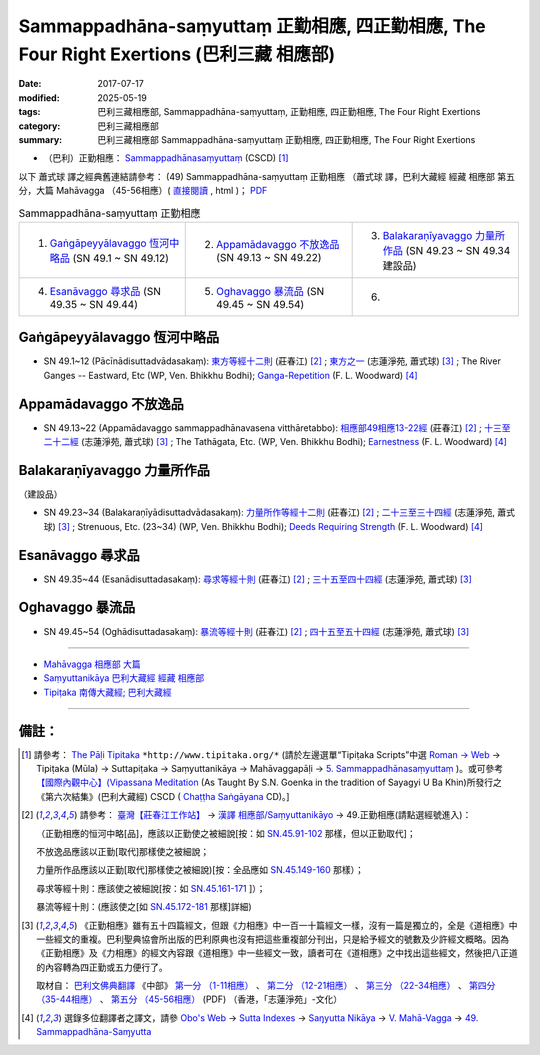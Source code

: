 Sammappadhāna-saṃyuttaṃ 正勤相應, 四正勤相應, The Four Right Exertions (巴利三藏 相應部)
#############################################################################################

:date: 2017-07-17
:modified: 2025-05-19
:tags: 巴利三藏相應部, Sammappadhāna-saṃyuttaṃ, 正勤相應, 四正勤相應, The Four Right Exertions
:category: 巴利三藏相應部
:summary: 巴利三藏相應部 Sammappadhāna-saṃyuttaṃ 正勤相應, 四正勤相應, The Four Right Exertions


- （巴利）正勤相應： `Sammappadhānasaṃyuttaṃ <https://tipitaka.org/romn/cscd/s0305m.mul4.xml>`__ (CSCD) [1]_


以下 蕭式球 譯之經典舊連結請參考： (49) Sammappadhāna-saṃyuttaṃ 正勤相應 （蕭式球 譯，巴利大藏經 經藏 相應部 第五分，大篇 Mahāvagga （45-56相應）( `直接閱讀 <https://nanda.online-dhamma.net/doc-pdf-etc/siusk-chilieng-hk/相應部-第五分（45-56相應）.html>`__ , html )； `PDF <https://nanda.online-dhamma.net/doc-pdf-etc/siusk-chilieng-hk/%E7%9B%B8%E6%87%89%E9%83%A8-%E7%AC%AC%E4%BA%94%E5%88%86%EF%BC%8845-56%E7%9B%B8%E6%87%89%EF%BC%89-bookmarked.pdf>`__ 


.. list-table:: Sammappadhāna-saṃyuttaṃ 正勤相應
  :widths: 25 25 25 

  * - 1. `Gaṅgāpeyyālavaggo 恆河中略品`_ (SN 49.1 ~ SN 49.12)
    - 2. `Appamādavaggo 不放逸品`_ (SN 49.13 ~ SN 49.22)
    - 3. `Balakaraṇīyavaggo 力量所作品`_ (SN 49.23 ~ SN 49.34 建設品)
  * - 4. `Esanāvaggo 尋求品`_ (SN 49.35 ~ SN 49.44)
    - 5. `Oghavaggo 暴流品`_ (SN 49.45 ~ SN 49.54)
    - 6. 

Gaṅgāpeyyālavaggo 恆河中略品
+++++++++++++++++++++++++++++++

.. _sn49_1_12:

- SN 49.1~12 (Pācīnādisuttadvādasakaṃ): `東方等經十二則 <https://agama.buddhason.org/SN/SN1529.htm>`__ (莊春江) [2]_ ; `東方之一 <http://www.chilin.edu.hk/edu/report_section_detail.asp?section_id=61&id=355>`__ (志蓮淨苑, 蕭式球) [3]_ ; The River Ganges -- Eastward, Etc (WP, Ven. Bhikkhu Bodhi); `Ganga-Repetition <https://obo.genaud.net/dhamma-vinaya/pali/sn/05_mv/sn05.49.001-012.pali.bd.htm#p1>`__ (F. L. Woodward) [4]_

Appamādavaggo 不放逸品
+++++++++++++++++++++++++

.. _sn49_13_22:

- SN 49.13~22 (Appamādavaggo sammappadhānavasena vitthāretabbo): `相應部49相應13-22經 <https://agama.buddhason.org/SN/SN1530.htm>`__ (莊春江) [2]_ ; `十三至二十二經 <http://www.chilin.edu.hk/edu/report_section_detail.asp?section_id=61&id=355>`__ (志蓮淨苑, 蕭式球) [3]_ ; The Tathāgata, Etc. (WP, Ven. Bhikkhu Bodhi); `Earnestness <https://obo.genaud.net/dhamma-vinaya/pali/sn/05_mv/sn05.49.013-022.pali.bd.htm#p13>`__ (F. L. Woodward) [4]_

Balakaraṇīyavaggo 力量所作品
+++++++++++++++++++++++++++++++

（建設品）

.. _sn49_23_34:

- SN 49.23~34 (Balakaraṇīyādisuttadvādasakaṃ): `力量所作等經十二則 <https://agama.buddhason.org/SN/SN1531.htm>`__ (莊春江) [2]_ ; `二十三至三十四經 <http://www.chilin.edu.hk/edu/report_section_detail.asp?section_id=61&id=355>`__ (志蓮淨苑, 蕭式球) [3]_ ; Strenuous, Etc. (23~34) (WP, Ven. Bhikkhu Bodhi); `Deeds Requiring Strength <https://obo.genaud.net/dhamma-vinaya/pali/sn/05_mv/sn05.49.023-034.pali.bd.htm#p23>`__ (F. L. Woodward) [4]_

Esanāvaggo 尋求品
++++++++++++++++++++

.. _sn49_35_44:

- SN 49.35~44 (Esanādisuttadasakaṃ): `尋求等經十則 <https://agama.buddhason.org/SN/SN1532.htm>`__ (莊春江) [2]_ ; `三十五至四十四經 <http://www.chilin.edu.hk/edu/report_section_detail.asp?section_id=61&id=355>`__ (志蓮淨苑, 蕭式球) [3]_

Oghavaggo 暴流品
+++++++++++++++++++

.. _sn49_45_54:

- SN 49.45~54 (Oghādisuttadasakaṃ): `暴流等經十則 <https://agama.buddhason.org/SN/SN1533.htm>`__ (莊春江) [2]_ ; `四十五至五十四經 <http://www.chilin.edu.hk/edu/report_section_detail.asp?section_id=61&id=355>`__ (志蓮淨苑, 蕭式球) [3]_

------

- `Mahāvagga 相應部 大篇 <{filename}samyutta-nikaaya%zh.rst#mahavagga>`__  

- `Saṃyuttanikāya 巴利大藏經 經藏 相應部 <{filename}samyutta-nikaaya%zh.rst>`__

- `Tipiṭaka 南傳大藏經; 巴利大藏經 <{filename}/articles/tipitaka/tipitaka%zh.rst>`__

------

備註：
+++++++

.. [1] 請參考： `The Pāḷi Tipitaka <http://www.tipitaka.org/>`__ ``*http://www.tipitaka.org/*`` (請於左邊選單“Tipiṭaka Scripts”中選 `Roman → Web <http://www.tipitaka.org/romn/>`__ → Tipiṭaka (Mūla) → Suttapiṭaka → Saṃyuttanikāya → Mahāvaggapāḷi → `5. Sammappadhānasaṃyuttaṃ <https://tipitaka.org/romn/cscd/s0305m.mul4.xml>`__ )。或可參考 `【國際內觀中心】(Vipassana Meditation <http://www.dhamma.org/>`__ (As Taught By S.N. Goenka in the tradition of Sayagyi U Ba Khin)所發行之《第六次結集》(巴利大藏經) CSCD ( `Chaṭṭha Saṅgāyana <http://www.tipitaka.org/chattha>`__ CD)。]

.. [2] 請參考： `臺灣【莊春江工作站】 <http://agama.buddhason.org/index.htm>`__ → `漢譯 相應部/Saṃyuttanikāyo <http://agama.buddhason.org/SN/index.htm>`__ → 49.正勤相應(請點選經號進入)：

       （正勤相應的恒河中略[品]，應該以正勤使之被細說[按：如 `SN.45.91-102 <https://agama.buddhason.org/SN/sn.php?keyword=45.91>`__ 那樣，但以正勤取代]；

       不放逸品應該以正勤[取代]那樣使之被細說；

       力量所作品應該以正勤[取代]那樣使之被細說)[按：全品應如 `SN.45.149-160 <https://agama.buddhason.org/SN/sn.php?keyword=45.149>`__ 那樣）；

       尋求等經十則：應該使之被細說[按：如 `SN.45.161-171 <https://agama.buddhason.org/SN/sn.php?keyword=45.161>`__ ]）；

       暴流等經十則：(應該使之[如 `SN.45.172-181 <https://agama.buddhason.org/SN/sn.php?keyword=45.172>`__ 那樣]詳細)


.. [3] 《正勤相應》雖有五十四篇經文，但跟《力相應》中一百一十篇經文一樣，沒有一篇是獨立的，全是《道相應》中一些經文的重複。巴利聖典協會所出版的巴利原典也沒有把這些重複部分刊出，只是給予經文的號數及少許經文概略。因為《正勤相應》及《力相應》的經文內容跟《道相應》中一些經文一致，讀者可在《道相應》之中找出這些經文，然後把八正道的內容轉為四正勤或五力便行了。

       取材自： `巴利文佛典翻譯 <https://www.chilin.org/news/news-detail.php?id=202&type=2>`__ 《中部》 `第一分 （1-11相應） <https://www.chilin.org/upload/culture/doc/1666608343.pdf>`__ 、 `第二分 （12-21相應） <https://www.chilin.org/upload/culture/doc/1666608353.pdf>`__ 、 `第三分 （22-34相應） <https://www.chilin.org/upload/culture/doc/1666608363.pdf>`__  、 `第四分 （35-44相應） <https://www.chilin.org/upload/culture/doc/1666608375.pdf>`__ 、 `第五分 （45-56相應） <https://www.chilin.org/upload/culture/doc/1666608387.pdf>`__ (PDF) （香港，「志蓮淨苑」-文化）

.. [4] 選錄多位翻譯者之譯文，請參 `Obo's Web <https://obo.genaud.net/index.htm>`__ → `Sutta Indexes <https://obo.genaud.net/backmatter/indexes/sutta/sutta_toc.htm>`__ → `Saŋyutta Nikāya <https://obo.genaud.net/backmatter/indexes/sutta/sn/idx_samyutta_nikaya.htm>`__ → `V. Mahā-Vagga <https://obo.genaud.net/backmatter/indexes/sutta/sn/idx_05_mahavagga.htm>`__ → `49. Sammappadhāna-Saɱyutta <https://obo.genaud.net/backmatter/indexes/sutta/sn/05_mv/idx_49_sammappadhanasamyutta.htm>`__

..
  2025-05-19 add: 蕭式球 譯; old: 請參考： `香港【志蓮淨苑】文化部--佛學園圃--5. 南傳佛教 <http://www.chilin.edu.hk/edu/report_section.asp?section_id=5>`__ -- 5.1.巴利文佛典選譯-- 5.1.3.相應部（或 `志蓮淨苑文化部--研究員工作--研究文章 <http://www.chilin.edu.hk/edu/work_paragraph.asp>`__ ） → 5.1.3.相應部： `49 正勤相應 <http://www.chilin.edu.hk/edu/report_section_detail.asp?section_id=61&id=355>`__ 
  finished 2022-06-12
  create on 2017.07.17
